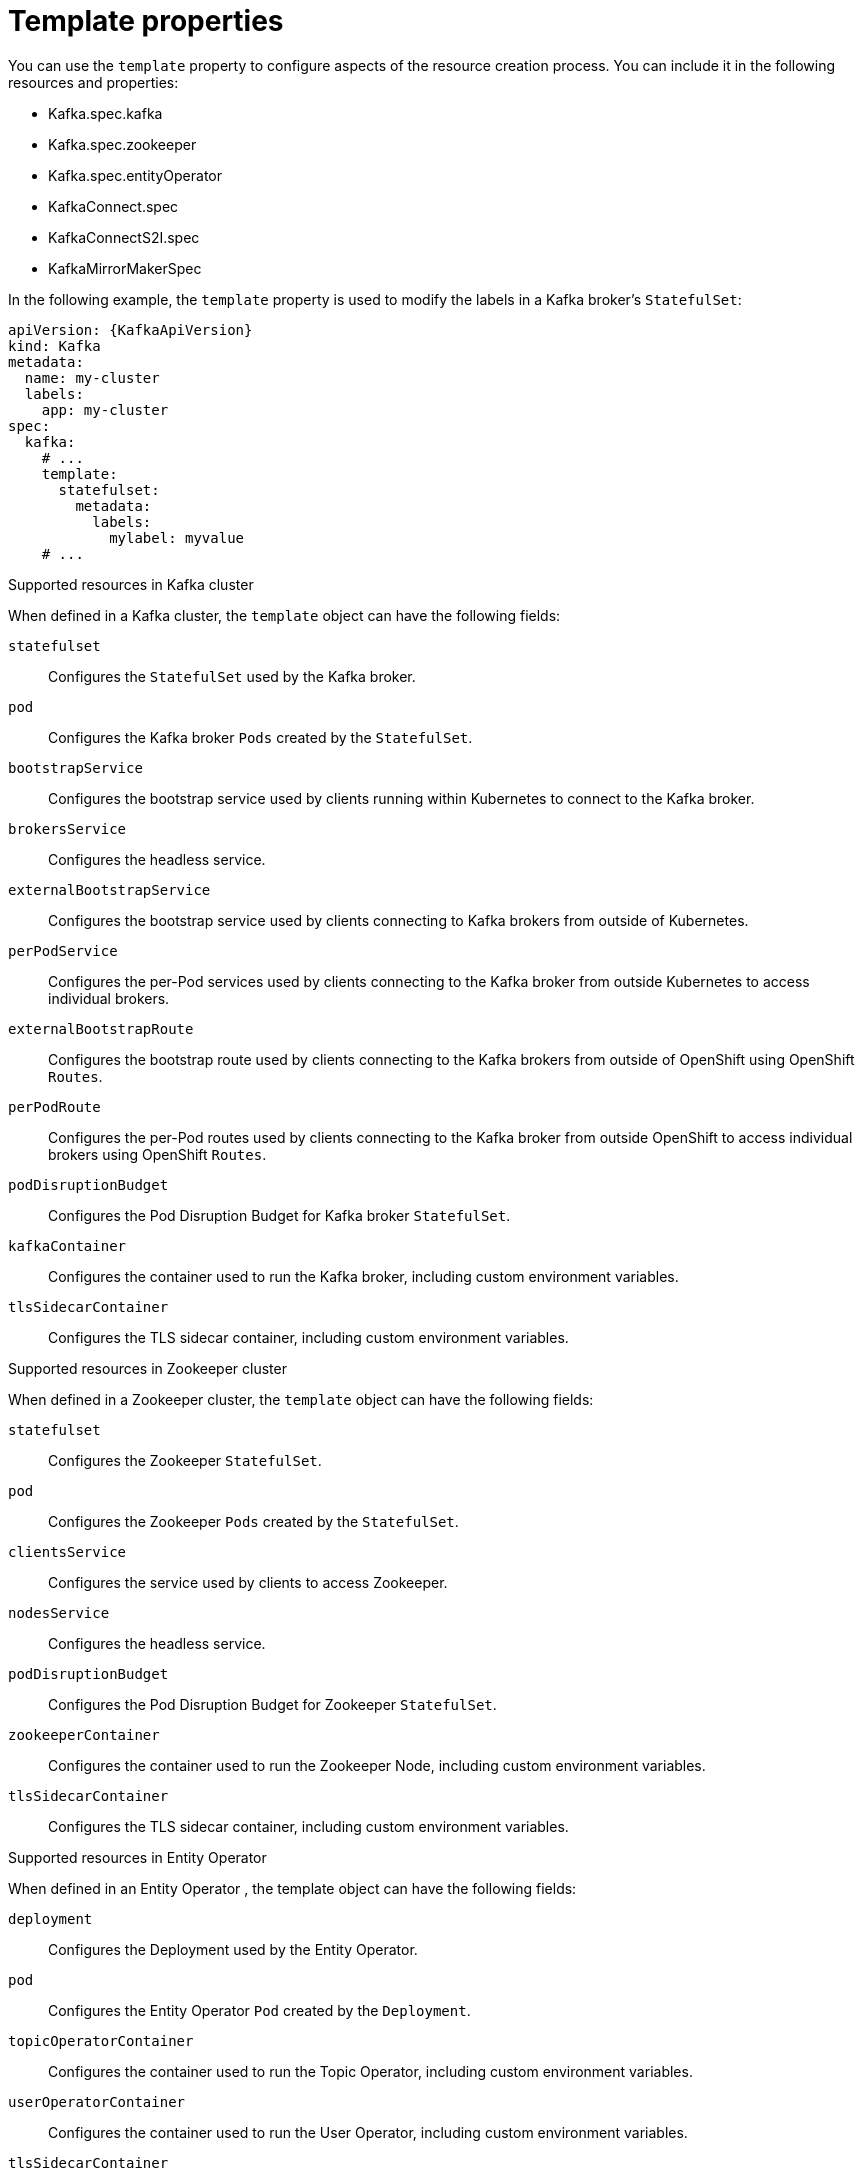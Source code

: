 // This assembly is included in the following assemblies:
//
// assembly-customizing-deployments.adoc

[id='con-customizing-template-properties-{context}']
= Template properties

You can use the `template` property to configure aspects of the resource creation process.
You can include it in the following resources and properties:

* Kafka.spec.kafka
* Kafka.spec.zookeeper
* Kafka.spec.entityOperator
* KafkaConnect.spec
* KafkaConnectS2I.spec
* KafkaMirrorMakerSpec

In the following example, the `template` property is used to modify the labels in a Kafka broker's `StatefulSet`:

[source,yaml,subs=attributes+]
----
apiVersion: {KafkaApiVersion}
kind: Kafka
metadata:
  name: my-cluster
  labels:
    app: my-cluster
spec:
  kafka:
    # ...
    template:
      statefulset:
        metadata:
          labels:
            mylabel: myvalue
    # ...
----

.Supported resources in Kafka cluster

When defined in a Kafka cluster, the `template` object can have the following fields:

`statefulset`:: Configures the `StatefulSet` used by the Kafka broker.
`pod`:: Configures the Kafka broker `Pods` created by the `StatefulSet`.
`bootstrapService`:: Configures the bootstrap service used by clients running within Kubernetes to connect to the Kafka broker.
`brokersService`:: Configures the headless service.
`externalBootstrapService`:: Configures the bootstrap service used by clients connecting to Kafka brokers from outside of Kubernetes.
`perPodService`:: Configures the per-Pod services used by clients connecting to the Kafka broker from outside Kubernetes to access individual brokers.
`externalBootstrapRoute`:: Configures the bootstrap route used by clients connecting to the Kafka brokers from outside of OpenShift using OpenShift `Routes`.
`perPodRoute`:: Configures the per-Pod routes used by clients connecting to the Kafka broker from outside OpenShift to access individual brokers using OpenShift `Routes`.
`podDisruptionBudget`:: Configures the Pod Disruption Budget for Kafka broker `StatefulSet`.
`kafkaContainer`:: Configures the container used to run the Kafka broker, including custom environment variables. 
`tlsSidecarContainer`:: Configures the TLS sidecar container, including custom environment variables. 

.Supported resources in Zookeeper cluster

When defined in a Zookeeper cluster, the `template` object can have the following fields:

`statefulset`:: Configures the Zookeeper `StatefulSet`.
`pod`:: Configures the Zookeeper `Pods` created by the `StatefulSet`.
`clientsService`:: Configures the service used by clients to access Zookeeper.
`nodesService`:: Configures the headless service.
`podDisruptionBudget`:: Configures the Pod Disruption Budget for Zookeeper `StatefulSet`.
`zookeeperContainer`:: Configures the container used to run the Zookeeper Node, including custom environment variables. 
`tlsSidecarContainer`:: Configures the TLS sidecar container, including custom environment variables. 

.Supported resources in Entity Operator

When defined in an Entity Operator , the template object can have the following fields:

`deployment`:: Configures the Deployment used by the Entity Operator.
`pod`:: Configures the Entity Operator `Pod` created by the `Deployment`.
`topicOperatorContainer`:: Configures the container used to run the Topic Operator, including custom environment variables. 
`userOperatorContainer`:: Configures the container used to run the User Operator, including custom environment variables. 
`tlsSidecarContainer`:: Configures the TLS sidecar container, including custom environment variables. 

.Supported resources in Kafka Connect and Kafka Connect with Source2Image support

When used with Kafka Connect and Kafka Connect with Source2Image support , the template object can have the following fields:

`deployment`:: Configures the Kafka Connect `Deployment`.
`pod`:: Configures the Kafka Connect `Pods` created by the `Deployment`.
`apiService`:: Configures the service used by the Kafka Connect REST API.
`podDisruptionBudget`:: Configures the Pod Disruption Budget for Kafka Connect `Deployment`.
`connectContainer`:: Configures the container used to run Kafka Connect, including custom environment variables. 

.Supported resource in Kafka Mirror Maker

When used with Kafka Mirror Maker , the template object can have the following fields:

`deployment`:: Configures the Kafka Mirror Maker `Deployment`.
`pod`:: Configures the Kafka Mirror Maker `Pods` created by the `Deployment`.
`podDisruptionBudget`:: Configures the Pod Disruption Budget for Kafka Mirror Maker `Deployment`.
`mirrorMakerContainer`:: Configures the container used to run Kafka Mirror Maker, including custom environment variables. 
